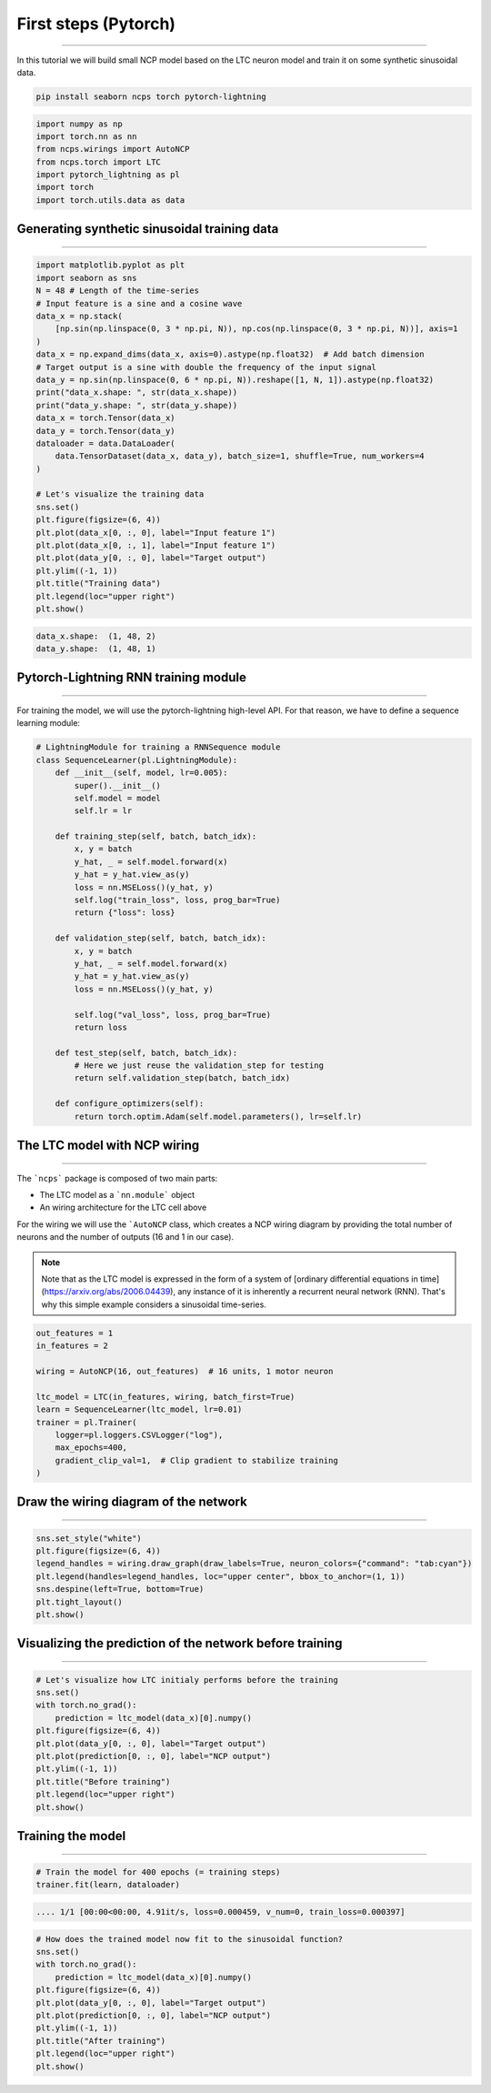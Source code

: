 First steps (Pytorch)
=====================
=====================
=====================
=====================
=====================
=====================
=====================
=====================
=====================
=====================
=====================
=====================
=====================
=====================
=====================
================================================

In this tutorial we will build small NCP model based on the LTC neuron model and train it on some synthetic sinusoidal data.

.. code-block:: bash

    pip install seaborn ncps torch pytorch-lightning

.. code-block:: python

    import numpy as np
    import torch.nn as nn
    from ncps.wirings import AutoNCP
    from ncps.torch import LTC
    import pytorch_lightning as pl
    import torch
    import torch.utils.data as data

Generating synthetic sinusoidal training data
---------------------------------------------
---------------------------------------------
---------------------------------------------
---------------------------------------------
---------------------------------------------
---------------------------------------------
---------------------------------------------
---------------------------------------------
---------------------------------------------
---------------------------------------------
---------------------------------------------
---------------------------------------------
---------------------------------------------
---------------------------------------------
---------------------------------------------
---------------------------------------------------

.. code-block:: python

    import matplotlib.pyplot as plt
    import seaborn as sns
    N = 48 # Length of the time-series
    # Input feature is a sine and a cosine wave
    data_x = np.stack(
        [np.sin(np.linspace(0, 3 * np.pi, N)), np.cos(np.linspace(0, 3 * np.pi, N))], axis=1
    )
    data_x = np.expand_dims(data_x, axis=0).astype(np.float32)  # Add batch dimension
    # Target output is a sine with double the frequency of the input signal
    data_y = np.sin(np.linspace(0, 6 * np.pi, N)).reshape([1, N, 1]).astype(np.float32)
    print("data_x.shape: ", str(data_x.shape))
    print("data_y.shape: ", str(data_y.shape))
    data_x = torch.Tensor(data_x)
    data_y = torch.Tensor(data_y)
    dataloader = data.DataLoader(
        data.TensorDataset(data_x, data_y), batch_size=1, shuffle=True, num_workers=4
    )

    # Let's visualize the training data
    sns.set()
    plt.figure(figsize=(6, 4))
    plt.plot(data_x[0, :, 0], label="Input feature 1")
    plt.plot(data_x[0, :, 1], label="Input feature 1")
    plt.plot(data_y[0, :, 0], label="Target output")
    plt.ylim((-1, 1))
    plt.title("Training data")
    plt.legend(loc="upper right")
    plt.show()


.. code-block:: text

    data_x.shape:  (1, 48, 2)
    data_y.shape:  (1, 48, 1)

.. image:: ../img/examples/data.png
   :align: center

Pytorch-Lightning RNN training module
-------------------------------------
-------------------------------------
-------------------------------------
-------------------------------------
-------------------------------------
-------------------------------------
-------------------------------------
-------------------------------------
-------------------------------------
-------------------------------------
-------------------------------------
-------------------------------------
-------------------------------------
-------------------------------------
-------------------------------------
-----------------------------------------

For training the model, we will use the pytorch-lightning high-level API. For that reason, we have to define a sequence learning module:

.. code-block:: python

    # LightningModule for training a RNNSequence module
    class SequenceLearner(pl.LightningModule):
        def __init__(self, model, lr=0.005):
            super().__init__()
            self.model = model
            self.lr = lr

        def training_step(self, batch, batch_idx):
            x, y = batch
            y_hat, _ = self.model.forward(x)
            y_hat = y_hat.view_as(y)
            loss = nn.MSELoss()(y_hat, y)
            self.log("train_loss", loss, prog_bar=True)
            return {"loss": loss}

        def validation_step(self, batch, batch_idx):
            x, y = batch
            y_hat, _ = self.model.forward(x)
            y_hat = y_hat.view_as(y)
            loss = nn.MSELoss()(y_hat, y)

            self.log("val_loss", loss, prog_bar=True)
            return loss

        def test_step(self, batch, batch_idx):
            # Here we just reuse the validation_step for testing
            return self.validation_step(batch, batch_idx)

        def configure_optimizers(self):
            return torch.optim.Adam(self.model.parameters(), lr=self.lr)

The LTC model with NCP wiring
-----------------------------
-----------------------------
-----------------------------
-----------------------------
-----------------------------
-----------------------------
-----------------------------
-----------------------------
-----------------------------
-----------------------------
-----------------------------
-----------------------------
-----------------------------
-----------------------------
-----------------------------
------------------------------------------------

The ```ncps``` package is composed of two main parts:

- The LTC model as a ```nn.module``` object
- An wiring architecture for the LTC cell above

For the wiring we will use the ```AutoNCP`` class, which creates a NCP wiring diagram by providing the total number of neurons and the number of outputs (16 and 1 in our case).

.. note::

    Note that as the LTC model is expressed in the form of a system of [ordinary differential equations in time](https://arxiv.org/abs/2006.04439), any instance of it is inherently a recurrent neural network (RNN).
    That's why this simple example considers a sinusoidal time-series.

.. code-block:: python

    out_features = 1
    in_features = 2

    wiring = AutoNCP(16, out_features)  # 16 units, 1 motor neuron

    ltc_model = LTC(in_features, wiring, batch_first=True)
    learn = SequenceLearner(ltc_model, lr=0.01)
    trainer = pl.Trainer(
        logger=pl.loggers.CSVLogger("log"),
        max_epochs=400,
        gradient_clip_val=1,  # Clip gradient to stabilize training
    )

Draw the wiring diagram of the network
--------------------------------------
--------------------------------------
--------------------------------------
--------------------------------------
--------------------------------------
--------------------------------------
--------------------------------------
--------------------------------------
--------------------------------------
--------------------------------------
--------------------------------------
--------------------------------------
--------------------------------------
--------------------------------------
--------------------------------------
---------------------------------------------

.. code-block:: python

    sns.set_style("white")
    plt.figure(figsize=(6, 4))
    legend_handles = wiring.draw_graph(draw_labels=True, neuron_colors={"command": "tab:cyan"})
    plt.legend(handles=legend_handles, loc="upper center", bbox_to_anchor=(1, 1))
    sns.despine(left=True, bottom=True)
    plt.tight_layout()
    plt.show()


.. image:: ../img/examples/ncp_wiring.png
   :align: center

Visualizing the prediction of the network before training
---------------------------------------------------------
---------------------------------------------------------
---------------------------------------------------------
---------------------------------------------------------
---------------------------------------------------------
---------------------------------------------------------
---------------------------------------------------------
---------------------------------------------------------
---------------------------------------------------------
---------------------------------------------------------
---------------------------------------------------------
---------------------------------------------------------
---------------------------------------------------------
---------------------------------------------------------
---------------------------------------------------------
---------------------------------------------------------------

.. code-block:: python

    # Let's visualize how LTC initialy performs before the training
    sns.set()
    with torch.no_grad():
        prediction = ltc_model(data_x)[0].numpy()
    plt.figure(figsize=(6, 4))
    plt.plot(data_y[0, :, 0], label="Target output")
    plt.plot(prediction[0, :, 0], label="NCP output")
    plt.ylim((-1, 1))
    plt.title("Before training")
    plt.legend(loc="upper right")
    plt.show()


.. image:: ../img/examples/before_training.png
   :align: center

Training the model
------------------
------------------
------------------
------------------
------------------
------------------
------------------
------------------
------------------
------------------
------------------
------------------
------------------
------------------
------------------
------------------------------

.. code-block:: python

    # Train the model for 400 epochs (= training steps)
    trainer.fit(learn, dataloader)


.. code-block:: text

    .... 1/1 [00:00<00:00, 4.91it/s, loss=0.000459, v_num=0, train_loss=0.000397]


.. image:: ../img/examples/rnd_train_loss.png
   :align: center

.. code-block:: python


    # How does the trained model now fit to the sinusoidal function?
    sns.set()
    with torch.no_grad():
        prediction = ltc_model(data_x)[0].numpy()
    plt.figure(figsize=(6, 4))
    plt.plot(data_y[0, :, 0], label="Target output")
    plt.plot(prediction[0, :, 0], label="NCP output")
    plt.ylim((-1, 1))
    plt.title("After training")
    plt.legend(loc="upper right")
    plt.show()


.. image:: ../img/examples/after_training.png
   :align: center
